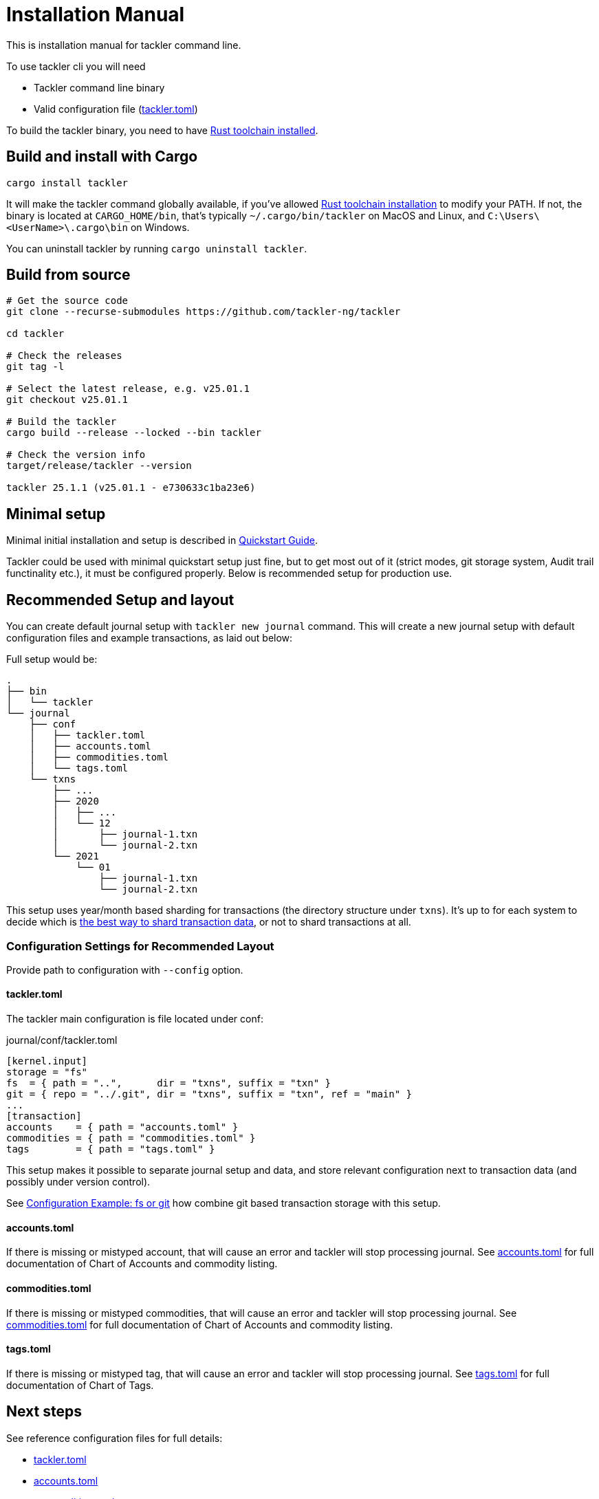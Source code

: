 = Installation Manual
:page-date: 2019-03-29 00:00:00 Z
:page-last_modified_at: 2025-01-21 00:00:00 Z

This is installation manual for tackler command line.

To use tackler cli you will need

  * Tackler command line binary
  * Valid configuration file (xref:reference:tackler-toml.adoc[tackler.toml])

To build the tackler binary, you need to have link:https://www.rust-lang.org/tools/install[Rust toolchain installed].


== Build and install with Cargo

[source,bash]
----
cargo install tackler
----

It will make the tackler command globally available, if you've allowed link:https://www.rust-lang.org/tools/install[Rust toolchain installation] to modify your PATH. If not, the binary is located at `CARGO_HOME/bin`, that's typically `~/.cargo/bin/tackler` on MacOS and Linux, and `C:\Users\<UserName>\.cargo\bin` on Windows.

You can uninstall tackler by running  `cargo uninstall tackler`.

== Build from source

[source,bash]
----
# Get the source code
git clone --recurse-submodules https://github.com/tackler-ng/tackler

cd tackler

# Check the releases
git tag -l

# Select the latest release, e.g. v25.01.1
git checkout v25.01.1

# Build the tackler
cargo build --release --locked --bin tackler

# Check the version info
target/release/tackler --version

tackler 25.1.1 (v25.01.1 - e730633c1ba23e6)
----


== Minimal setup

Minimal initial installation and setup is described in xref:ROOT:quickstart.adoc[Quickstart Guide].

Tackler could be used with minimal quickstart setup just fine, but to get most out of it (strict modes, git storage system, Audit trail functinality etc.), it must be configured properly. Below is recommended setup for production use.


[[layout]]
== Recommended Setup and layout

You can create default journal setup with `tackler new journal` command. This will create a new journal setup with default configuration files and example transactions, as laid out below:

Full setup would be:

----
.
├── bin
│   └── tackler
└── journal
    ├── conf
    │   ├── tackler.toml
    │   ├── accounts.toml
    │   ├── commodities.toml
    │   └── tags.toml
    └── txns
        ├── ...
        ├── 2020
        │   ├── ...
        │   └── 12
        │       ├── journal-1.txn
        │       └── journal-2.txn
        └── 2021
            └── 01
                ├── journal-1.txn
                └── journal-2.txn
----

This setup uses year/month based sharding for transactions (the directory structure under `txns`).  It's up to for each
system to decide which is xref:journal:sharding.adoc[the best way to shard transaction data], or not to shard transactions at all.


=== Configuration Settings for Recommended Layout

Provide path to configuration with `--config` option.

==== tackler.toml

The tackler main configuration is file located under conf:

.journal/conf/tackler.toml
[source, toml]
----
[kernel.input]
storage = "fs"
fs  = { path = "..",      dir = "txns", suffix = "txn" }
git = { repo = "../.git", dir = "txns", suffix = "txn", ref = "main" }
...
[transaction]
accounts    = { path = "accounts.toml" }
commodities = { path = "commodities.toml" }
tags        = { path = "tags.toml" }
----

This setup makes it possible to separate journal setup and data, and store relevant configuration next to transaction data (and possibly under version control).

See xref:reference:examples.adoc#backend-fs-or-git[Configuration Example: fs or git] how combine git based transaction storage with this setup.


==== accounts.toml

If there is missing or mistyped account, that will cause an error and tackler will stop processing journal.
See xref:reference:accounts-toml.adoc[accounts.toml] for full documentation
of Chart of Accounts and commodity listing.

==== commodities.toml

If there is missing or mistyped commodities, that will cause an error
and tackler will stop processing journal.
See xref:reference:commodities-toml.adoc[commodities.toml] for full
documentation  of Chart of Accounts and commodity listing.


==== tags.toml

If there is missing or mistyped tag, that will cause an error and tackler will stop processing journal.
See xref:reference:tags-toml.adoc[tags.toml] for full documentation
of Chart of Tags.

== Next steps

See reference configuration files for full details:

* xref:reference:tackler-toml.adoc[tackler.toml]
* xref:reference:accounts-toml.adoc[accounts.toml]
* xref:reference:commodities-toml.adoc[commodities.toml]
* xref:reference:tags-toml.adoc[tags.toml]

xref:journal:git-storage.adoc[Git Storage Guide] has information how to use integrated version control features with Tackler.

Git and filesystem based production setup is described in xref:reference:examples.adoc#backend-fs-or-git[Configuration Example]

xref:journal:sharding.adoc[Transaction Data Sharding] has ideas for different storage schemes.
